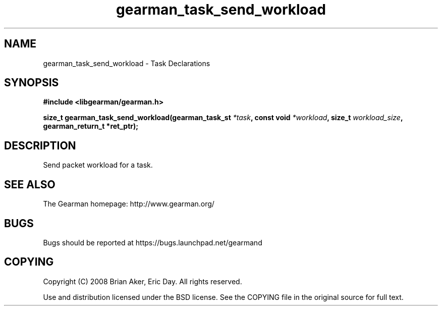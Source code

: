 .TH gearman_task_send_workload 3 2010-06-30 "Gearman" "Gearman"
.SH NAME
gearman_task_send_workload \- Task Declarations
.SH SYNOPSIS
.B #include <libgearman/gearman.h>
.sp
.BI " size_t gearman_task_send_workload(gearman_task_st " *task ", const void " *workload ",  size_t " workload_size ",  gearman_return_t *ret_ptr);"
.SH DESCRIPTION
Send packet workload for a task.
.SH "SEE ALSO"
The Gearman homepage: http://www.gearman.org/
.SH BUGS
Bugs should be reported at https://bugs.launchpad.net/gearmand
.SH COPYING
Copyright (C) 2008 Brian Aker, Eric Day. All rights reserved.

Use and distribution licensed under the BSD license. See the COPYING file in the original source for full text.
